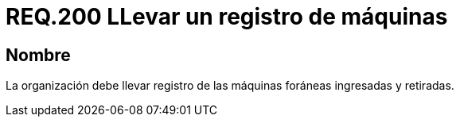:slug: rules/200/
:category: rules
:description: En el presente documento se detallan los requerimientos de seguridad relacionados a la gestión adecuada de dispositivos foráneos de la organización. En este requerimiento, se recomienda que la organización lleve un registro adecuado de las máquinas foráneas entrantes y salientes.
:keywords: Ingreso, Organización, Retiro, Foráneas, Registro, Máquinas.
:rules: yes

= REQ.200 LLevar un registro de máquinas

== Nombre

La organización debe llevar registro
de las máquinas foráneas ingresadas y retiradas.
